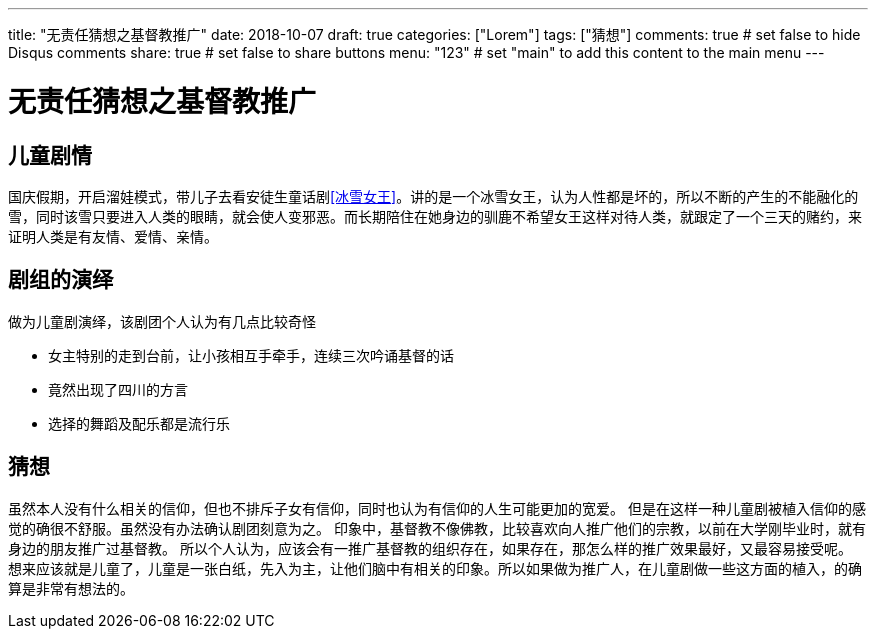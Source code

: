 ---
title: "无责任猜想之基督教推广"
date: 2018-10-07
draft: true
categories: ["Lorem"]
tags: ["猜想"]
comments: true     # set false to hide Disqus comments
share: true        # set false to share buttons
menu: "123"           # set "main" to add this content to the main menu
---


= 无责任猜想之基督教推广
:toc: true
:hp-tags: 猜想,

// Refs

== 儿童剧情
国庆假期，开启溜娃模式，带儿子去看安徒生童话剧<<冰雪女王>>。讲的是一个冰雪女王，认为人性都是坏的，所以不断的产生的不能融化的雪，同时该雪只要进入人类的眼睛，就会使人变邪恶。而长期陪住在她身边的驯鹿不希望女王这样对待人类，就跟定了一个三天的赌约，来证明人类是有友情、爱情、亲情。



== 剧组的演绎
做为儿童剧演绎，该剧团个人认为有几点比较奇怪

- 女主特别的走到台前，让小孩相互手牵手，连续三次吟诵基督的话
- 竟然出现了四川的方言
- 选择的舞蹈及配乐都是流行乐


== 猜想
虽然本人没有什么相关的信仰，但也不排斥子女有信仰，同时也认为有信仰的人生可能更加的宽爱。 
但是在这样一种儿童剧被植入信仰的感觉的确很不舒服。虽然没有办法确认剧团刻意为之。
  印象中，基督教不像佛教，比较喜欢向人推广他们的宗教，以前在大学刚毕业时，就有身边的朋友推广过基督教。
所以个人认为，应该会有一推广基督教的组织存在，如果存在，那怎么样的推广效果最好，又最容易接受呢。 想来应该就是儿童了，儿童是一张白纸，先入为主，让他们脑中有相关的印象。所以如果做为推广人，在儿童剧做一些这方面的植入，的确算是非常有想法的。
 